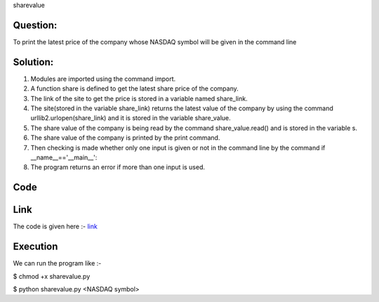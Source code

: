 sharevalue

Question:
----------
To print the latest price of the company whose NASDAQ symbol will be given in the command line

Solution:
---------
1. Modules are imported using the command import.

2. A function share is defined to get the latest share price of the company.

3. The link of the site to get the price is stored in a variable named
   share_link.

4. The site(stored in the variable share_link) returns the latest value of the     company by using the command urllib2.urlopen(share_link) and it is stored in    the variable share_value.

5. The share value of the company is being read by the command                     share_value.read() and is stored in the variable s.

6. The share value of the company is printed by the print command.

7. Then checking is made whether only one input is given or not in the command     line by the command if __name__=='__main__':

8. The program returns an error if more than one input is used.

Code
-----
Link
------
The code is given here :- `link`_

.. _Link: https://github.com/PriyankaKotiyal/tasks_dgplug/blob/d99add8ba1d7047191e377ee3309f6dae1f39d79/sharevalue/sharevalue.py#L1

Execution
----------

We can run the program like :-

$ chmod +x sharevalue.py

$ python sharevalue.py <NASDAQ symbol>


